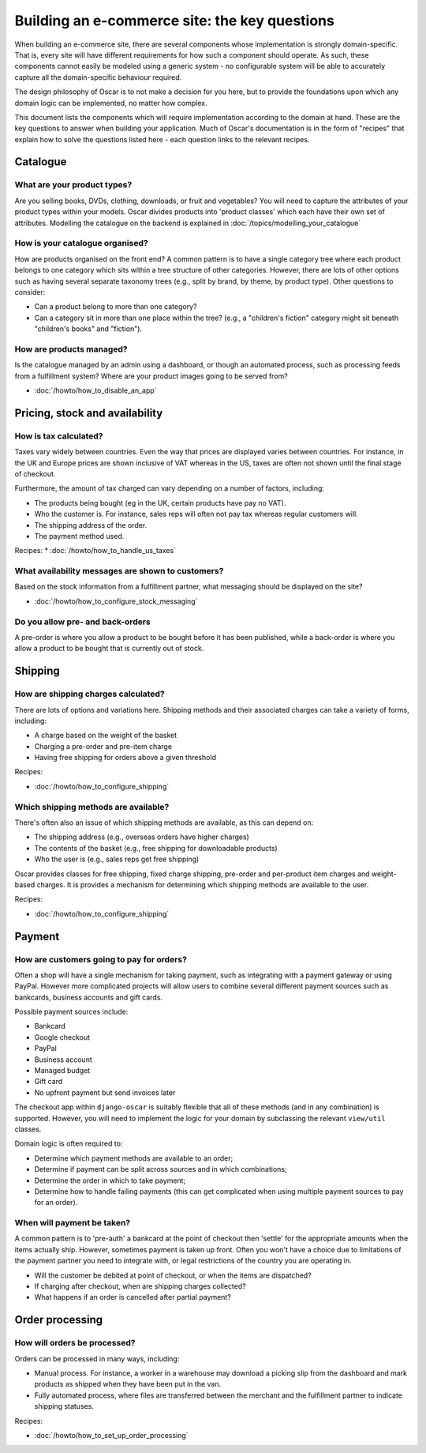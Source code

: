 ==============================================
Building an e-commerce site: the key questions
==============================================

When building an e-commerce site, there are several components whose
implementation is strongly domain-specific.  That is, every site will have
different requirements for how such a component should operate.  As such, these
components cannot easily be modeled using a generic system - no configurable
system will be able to accurately capture all the domain-specific behaviour
required.

The design philosophy of Oscar is to not make a decision for you here, but to
provide the foundations upon which any domain logic can be implemented, no matter how
complex.

This document lists the components which will require implementation according
to the domain at hand.  These are the key questions to answer when building your
application.  Much of Oscar's documentation is in the form of "recipes" that
explain how to solve the questions listed here - each question links to the
relevant recipes.

Catalogue
=========

What are your product types?
----------------------------

Are you selling books, DVDs, clothing, downloads, or fruit and vegetables?  You will
need to capture the attributes of your product types within your models.  Oscar
divides products into 'product classes' which each have their own set of
attributes. Modelling the catalogue on the backend is explained in
:doc:`/topics/modelling_your_catalogue`

How is your catalogue organised?
--------------------------------

How are products organised on the front end?  A common pattern is to have a
single category tree where each product belongs to one category which sits
within a tree structure of other categories.  However, there are lots of other
options such as having several separate taxonomy trees (e.g., split by brand, by
theme, by product type).  Other questions to consider:

* Can a product belong to more than one category?
* Can a category sit in more than one place within the tree?  (e.g., a "children's fiction" category
  might sit beneath "children's books" and "fiction").

How are products managed?
-------------------------

Is the catalogue managed by an admin using a dashboard, or though an automated
process, such as processing feeds from a fulfillment system?  Where are your
product images going to be served from?

* :doc:`/howto/how_to_disable_an_app`

Pricing, stock and availability
===============================

How is tax calculated?
----------------------

Taxes vary widely between countries.  Even the way that prices are displayed
varies between countries.  For instance, in the UK and Europe prices are shown inclusive of
VAT whereas in the US, taxes are often not shown until the final stage of checkout.

Furthermore, the amount of tax charged can vary depending on a number of
factors, including:

* The products being bought (eg in the UK, certain products have pay no VAT).
* Who the customer is.  For instance, sales reps will often not pay tax whereas
  regular customers will.
* The shipping address of the order.
* The payment method used.

Recipes:
* :doc:`/howto/how_to_handle_us_taxes`

What availability messages are shown to customers?
--------------------------------------------------

Based on the stock information from a fulfillment partner, what messaging should be
displayed on the site?  

* :doc:`/howto/how_to_configure_stock_messaging`

Do you allow pre- and back-orders
---------------------------------

A pre-order is where you allow a product to be bought before it has been
published, while a back-order is where you allow a product to be bought that is
currently out of stock.

Shipping
========

How are shipping charges calculated?
------------------------------------

There are lots of options and variations here.  Shipping methods and their
associated charges can take a variety of forms, including:

* A charge based on the weight of the basket
* Charging a pre-order and pre-item charge
* Having free shipping for orders above a given threshold

Recipes:

* :doc:`/howto/how_to_configure_shipping`

Which shipping methods are available?
-------------------------------------

There's often also an issue of which shipping methods are available, as
this can depend on:

* The shipping address (e.g., overseas orders have higher charges)
* The contents of the basket (e.g., free shipping for downloadable products)
* Who the user is (e.g., sales reps get free shipping)

Oscar provides classes for free shipping, fixed charge shipping, pre-order and
per-product item charges and weight-based charges.  It is provides a mechanism
for determining which shipping methods are available to the user.

Recipes:

* :doc:`/howto/how_to_configure_shipping`

Payment
=======

How are customers going to pay for orders?
------------------------------------------

Often a shop will have a single mechanism for taking payment, such
as integrating with a payment gateway or using PayPal.  However more
complicated projects will allow users to combine several different payment
sources such as bankcards, business accounts and gift cards.

Possible payment sources include:

* Bankcard
* Google checkout
* PayPal
* Business account
* Managed budget
* Gift card
* No upfront payment but send invoices later

The checkout app within ``django-oscar`` is suitably flexible that all of these
methods (and in any combination) is supported.  However, you will need to
implement the logic for your domain by subclassing the relevant ``view/util``
classes.

Domain logic is often required to:

* Determine which payment methods are available to an order;
* Determine if payment can be split across sources and in which combinations;
* Determine the order in which to take payment;
* Determine how to handle failing payments (this can get complicated when using
  multiple payment sources to pay for an order).

When will payment be taken?
---------------------------

A common pattern is to 'pre-auth' a bankcard at the point of checkout then
'settle' for the appropriate amounts when the items actually ship.  However,
sometimes payment is taken up front.  Often you won't have a choice due to
limitations of the payment partner you need to integrate with, or legal
restrictions of the country you are operating in.

* Will the customer be debited at point of checkout, or when the items are dispatched?
* If charging after checkout, when are shipping charges collected?
* What happens if an order is cancelled after partial payment?

Order processing
================

How will orders be processed?
-----------------------------

Orders can be processed in many ways, including:

* Manual process.  For instance, a worker in a warehouse may download a picking
  slip from the dashboard and mark products as shipped when they have been put in the van.

* Fully automated process, where files are transferred between the merchant and
  the fulfillment partner to indicate shipping statuses.

Recipes:

* :doc:`/howto/how_to_set_up_order_processing`
